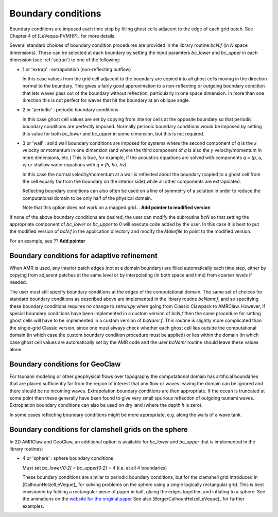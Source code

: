 
.. _bc:

===================
Boundary conditions
===================

Boundary conditions are imposed each time step by filling ghost cells
adjacent to the edge of each grid patch.  See Chapter 4 of [LeVeque-FVMHP]_
for more details.

Several standard choices of boundary condition procedures are provided in
the library routine `bcN.f` (in `N` space dimensions).  These can be
selected at each boundary by setting the input paramters `bc_lower` and
`bc_upper` in each dimension (see :ref:`setrun`) to one of the following:

*   1 or 'extrap'   : extrapolation (non-reflecting outflow)

    In this case values from the grid cell adjacent to the boundary
    are copied into all ghost cells moving in the direction normal to
    the boundary.  This gives a fairly good approximation to a
    non-reflecting or outgoing boundary condition that lets waves pass
    out of the boundary without reflection, particularly in one space
    dimension.  In more than one direction this is not perfect for waves 
    that hit the boundary at an oblique angle.

*   2 or 'periodic' : periodic boundary conditions

    In this case ghost cell values are set by copying from interior
    cells at the opposite boundary so that periodic boundary conditions
    are perfectly imposed.  Normally periodic boundary conditions would
    be imposed by setting this value for both `bc_lower` and `bc_upper`
    in some dimension, but this is not required.

*   3 or 'wall'     : solid wall boundary conditions are imposed 
    for systems where the second component of `q`  is the `x` velocity
    or momentum in one dimension (and where the third component
    of `q` is also the `y` velocity/momentum in more dimensions,
    etc.)  This is true, for example, if the acoustics equations
    are solved with components `q = (p, u, v)` or shallow water
    equations with `q = (h, hu, hv)`.

    In this case the normal velocity/momentum at a wall is
    reflected about the boundary (copied to a ghost cell from
    the cell equally far from the boundary on the interior side)
    while all other components are extrapolated.

    Reflecting boundary conditions can also often be used on a line of
    symmetry of a solution in order to reduce the computational domain 
    to be only half of the physical domain.

    Note that this option does not work on a mapped grid... 
    **Add pointer to modified version**


If none of the above boundary conditions are desired, the user can modify
the subroutine `bcN` so that setting the appropriate component of `bc_lower`
or `bc_upper` to 0 will execute code added by the user.  In this case it is
best to put the modified version of `bcN.f` in the application directory and
modify the `Makefile` to point to the modified version.

For an example, see ??  **Add pointer**



.. _bc_amr:

Boundary conditions for adaptive refinement
-------------------------------------------

When AMR is used, any interior patch edges (not at a domain boundary) are
filled automatically each time step, either by copying from adjacent
patches at the same level or by interpolating (in both space and
time) from coarser levels if needed.

The user must still specify boundary conditions at the edges of the
computational domain.  The same set of choices for standard boundary
conditions as described above are implemented in the library routine
`bcNamr.f`, and so specifying these boundary conditions requires no change
to `setrun.py` when going from Classic Clawpack to AMRClaw.  However, if
special boundary conditions have been implemented in a custom version of
`bcN.f` then the same procedure for setting ghost cells will have to be
implemented in a custom version of `bcNamr.f`.  This routine is slightly
more complicated than the single-grid Classic version, since one must always
check whether each ghost cell lies outside the computational domain (in
which case the custom boundary condition procedure must be applied) or lies
within the domain (in which case ghost cell values are automatically set by
the AMR code and the user   `bcNamr` routine should leave these values
alone.


.. _bc_geoclaw:

Boundary conditions for GeoClaw
--------------------------------

For tsunami modeling or other geophysical flows over topography the
computational domain has artificial boundaries that are placed sufficiently
far from the region of interest that any flow or waves leaving the domain
can be ignored and there should be no incoming waves.  Extrapolation
boundary conditions are then appropriate.  If the ocean is truncated at some
point then these generally have been found to give very small spurious
reflection of outgoing tsunami waves.  Extroplation boundary conditions can
also be used on dry land (where the depth `h` is zero).  

In some cases reflecting boundary conditions might be more appropriate,
e.g. along the walls of a wave tank.  


.. _bc_sphere:

Boundary conditions for clamshell grids on the sphere
------------------------------------------------------

In 2D AMRClaw and  GeoClaw, an additional option is available for `bc_lower`
and `bc_upper` that is implemented in the library routines:

*   4 or 'sphere'   : sphere boundary conditions

    Must set `bc_lower[0:2] = bc_upper[0:2] = 4` (i.e. at all 4 boundaries)

    These boundary conditions are similar to periodic boundary conditions,
    but for the clamshell grid introduced in [CalhounHelzelLeVeque]_
    for solving problems on the sphere using a single logically rectangular
    grid.  This is best envisioned by folding a rectangular piece of paper
    in half, gluing the edges together, and inflating to a sphere.  See the
    animations on the `website for the original paper <?>`_
    See also [BergerCalhounHelzelLeVeque]_ for further examples.
    

